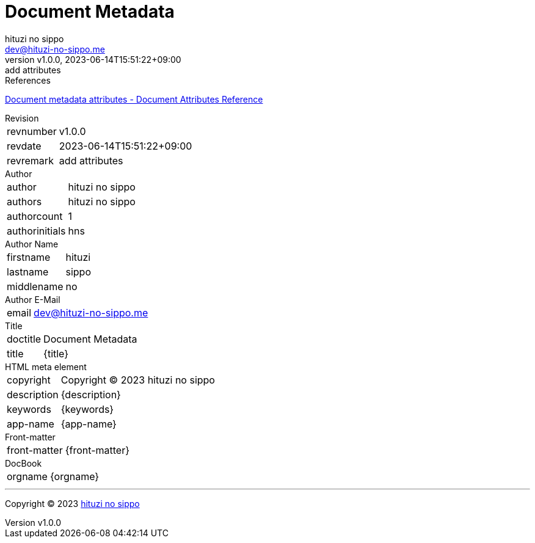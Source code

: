 = Document Metadata
:author: hituzi no sippo
:email: dev@hituzi-no-sippo.me
:revnumber: v1.0.0
:revdate: 2023-06-14T15:51:22+09:00
:revremark: add attributes
:copyright: Copyright (C) 2023 {author}

// tag::body[]

:asciidoc_docs_url: https://docs.asciidoctor.org/asciidoc/latest

// tag::main[]

.References
{asciidoc_docs_url}/attributes/document-attributes-ref/#document-metadata-attributes[
Document metadata attributes - Document Attributes Reference^]

.Revision
[horizontal]
revnumber:: {revnumber}
revdate:: {revdate}
revremark:: {revremark}

.Author
[horizontal]
author:: {author}
authors:: {authors}
authorcount:: {authorcount}
authorinitials:: {authorinitials}

.Author Name
[horizontal]
firstname:: {firstname}
lastname:: {lastname}
middlename:: {middlename}

.Author E-Mail
[horizontal]
email:: {email}

.Title
[horizontal]
doctitle:: {doctitle}
title:: {title}

.HTML meta element
[horizontal]
copyright:: {copyright}
description:: {description}
keywords:: {keywords}
app-name:: {app-name}

.Front-matter
[horizontal]
front-matter:: {front-matter}

.DocBook
[horizontal]
orgname:: {orgname}

// end::main[]

// end::body[]

'''

:author_link: link:https://github.com/hituzi-no-sippo[{author}^]
Copyright (C) 2023 {author_link}
